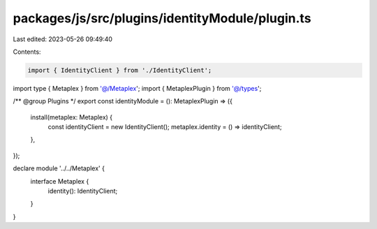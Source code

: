 packages/js/src/plugins/identityModule/plugin.ts
================================================

Last edited: 2023-05-26 09:49:40

Contents:

.. code-block:: ts

    import { IdentityClient } from './IdentityClient';
import type { Metaplex } from '@/Metaplex';
import { MetaplexPlugin } from '@/types';

/** @group Plugins */
export const identityModule = (): MetaplexPlugin => ({
  install(metaplex: Metaplex) {
    const identityClient = new IdentityClient();
    metaplex.identity = () => identityClient;
  },
});

declare module '../../Metaplex' {
  interface Metaplex {
    identity(): IdentityClient;
  }
}


